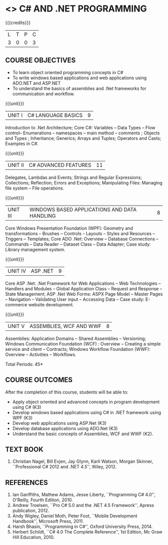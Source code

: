 * <<<PE101>>> C# AND .NET PROGRAMMING
:properties:
:author: S.Rajalakshmi & V.S. Felix Enigo
:end:

#+begin_comment
- 1. Reduced the content from AU 2017 syllabus (last 3 units)
- 2. Since the AU syllabus is vast, we have reduced some concepts to have indepth knowledge in basics. For changes, see the individual units.
- 3. No Corresponding course in M.E
- 4. Five Course outcomes specified and aligned with units
- 5. Not Applicable
#+end_comment

#+startup: showall

{{{credits}}}
| L | T | P | C |
| 3 | 0 | 0 | 3 |

** COURSE OBJECTIVES
- To learn object oriented programming concepts in C#
- To write windows based applications and web applications using ADO.NET and ASP.NET
- To understand the basics of assemblies and .Net frameworks for communication and workflow.
  
{{{unit}}}
|UNIT I | C# LANGUAGE BASICS | 9 |
Introduction to .Net Architecture; Core C#: Variables -- Data Types --
Flow control-- Enumerations -- namespaces -- main method -- comments ;
Objects and Types ; Inheritance; Generics; Arrays and Tuples;
Operators and Casts; Examples in C#.

{{{unit}}}
|UNIT II | C# ADVANCED FEATURES | 11 |
Delegates, Lambdas and Events; Strings and Regular Expressions;
Collections; Reflection; Errors and Exceptions; Manipulating Files:
Managing file system -- File operations.
#+begin_comment
Added: File concept
Removed: Memory Management and Pointers
Moved: Generics to Unit I
#+end_comment

{{{unit}}}
|UNIT III | WINDOWS BASED APPLICATIONS AND DATA HANDLING | 8 |
Core Windows Presentation Foundation (WPF): Geometry and
transformations -- Brushes -- Controls -- Layouts -- Styles and
Resources -- Triggers -- Templates; Core ADO .Net: Overview --
Database Connections -- Commands -- Data Reader -- Dataset Class --
Data Adapter; Case study: Library management system.

#+begin_comment
Modified: Unit III, IV, V from AU syllabus are modified and some concepts are removed
Added: Windows programming, WPF, and Data management as Unit III, ASP.Net web programming as Unit IV, Basics and WCF and WWF in Unit V
#+end_comment

{{{unit}}}
|UNIT IV | ASP .NET | 9 |
Core ASP .Net: .Net Framework for Web Applications -- Web Technologies
-- Handlers and Modules -- Global Application Class -- Request and
Response -- State Management; ASP .Net Web Forms: ASPX Page Model --
Master Pages -- Navigation -- Validating User input -- Accessing Data
-- Case study: E-commerce website development.

{{{unit}}}
|UNIT V | ASSEMBLIES, WCF AND WWF | 8 |
Assemblies: Application Domains -- Shared Assemblies -- Versioning;
Windows Communication Foundation (WCF) : Overview -- Creating a simple
service and client -- Contracts; Windows Workflow Foundation (WWF):
Overview -- Activities -- Workflows.


\hfill *Total Periods: 45*

** COURSE OUTCOMES
After the completion of this course, students will be able to: 
- Apply object oriented and advanced concepts in program development using C# (K3)
- Develop windows based applications using C# in .NET framework using
  WPF (K3)
- Develop web applications using ASP.Net (K3)
- Develop database applications using ADO.Net (K3)
- Understand the basic concepts of Assemblies, WCF and WWF (K2).
 
** TEXT BOOK
1. Christian Nagel, Bill Evjen, Jay Glynn, Karli Watson, Morgan
   Skinner, ``Professional C# 2012 and .NET 4.5'', Wiley, 2012.

** REFERENCES
1. Ian Gariffiths, Mathew Adams, Jesse Liberty, ``Programming C#
   4.0'', O'Reilly, Fourth Edition, 2010.
2. Andrew Troelsen, ``Pro C# 5.0 and the .NET 4.5 Framework'', Apress
   publication, 2012.
3. Andy Wigley, Daniel Moth, Peter Foot, ``Mobile Development
   Handbook'', Microsoft Press, 2011.
4. Harsh Bhasin, ``Programming in C#'', Oxford University Press, 2014.
5. Herbert Schildt, ``C# 4.0 The Complete Reference'', 1st Edition, Mc
   Graw Hill Education, 2010.

